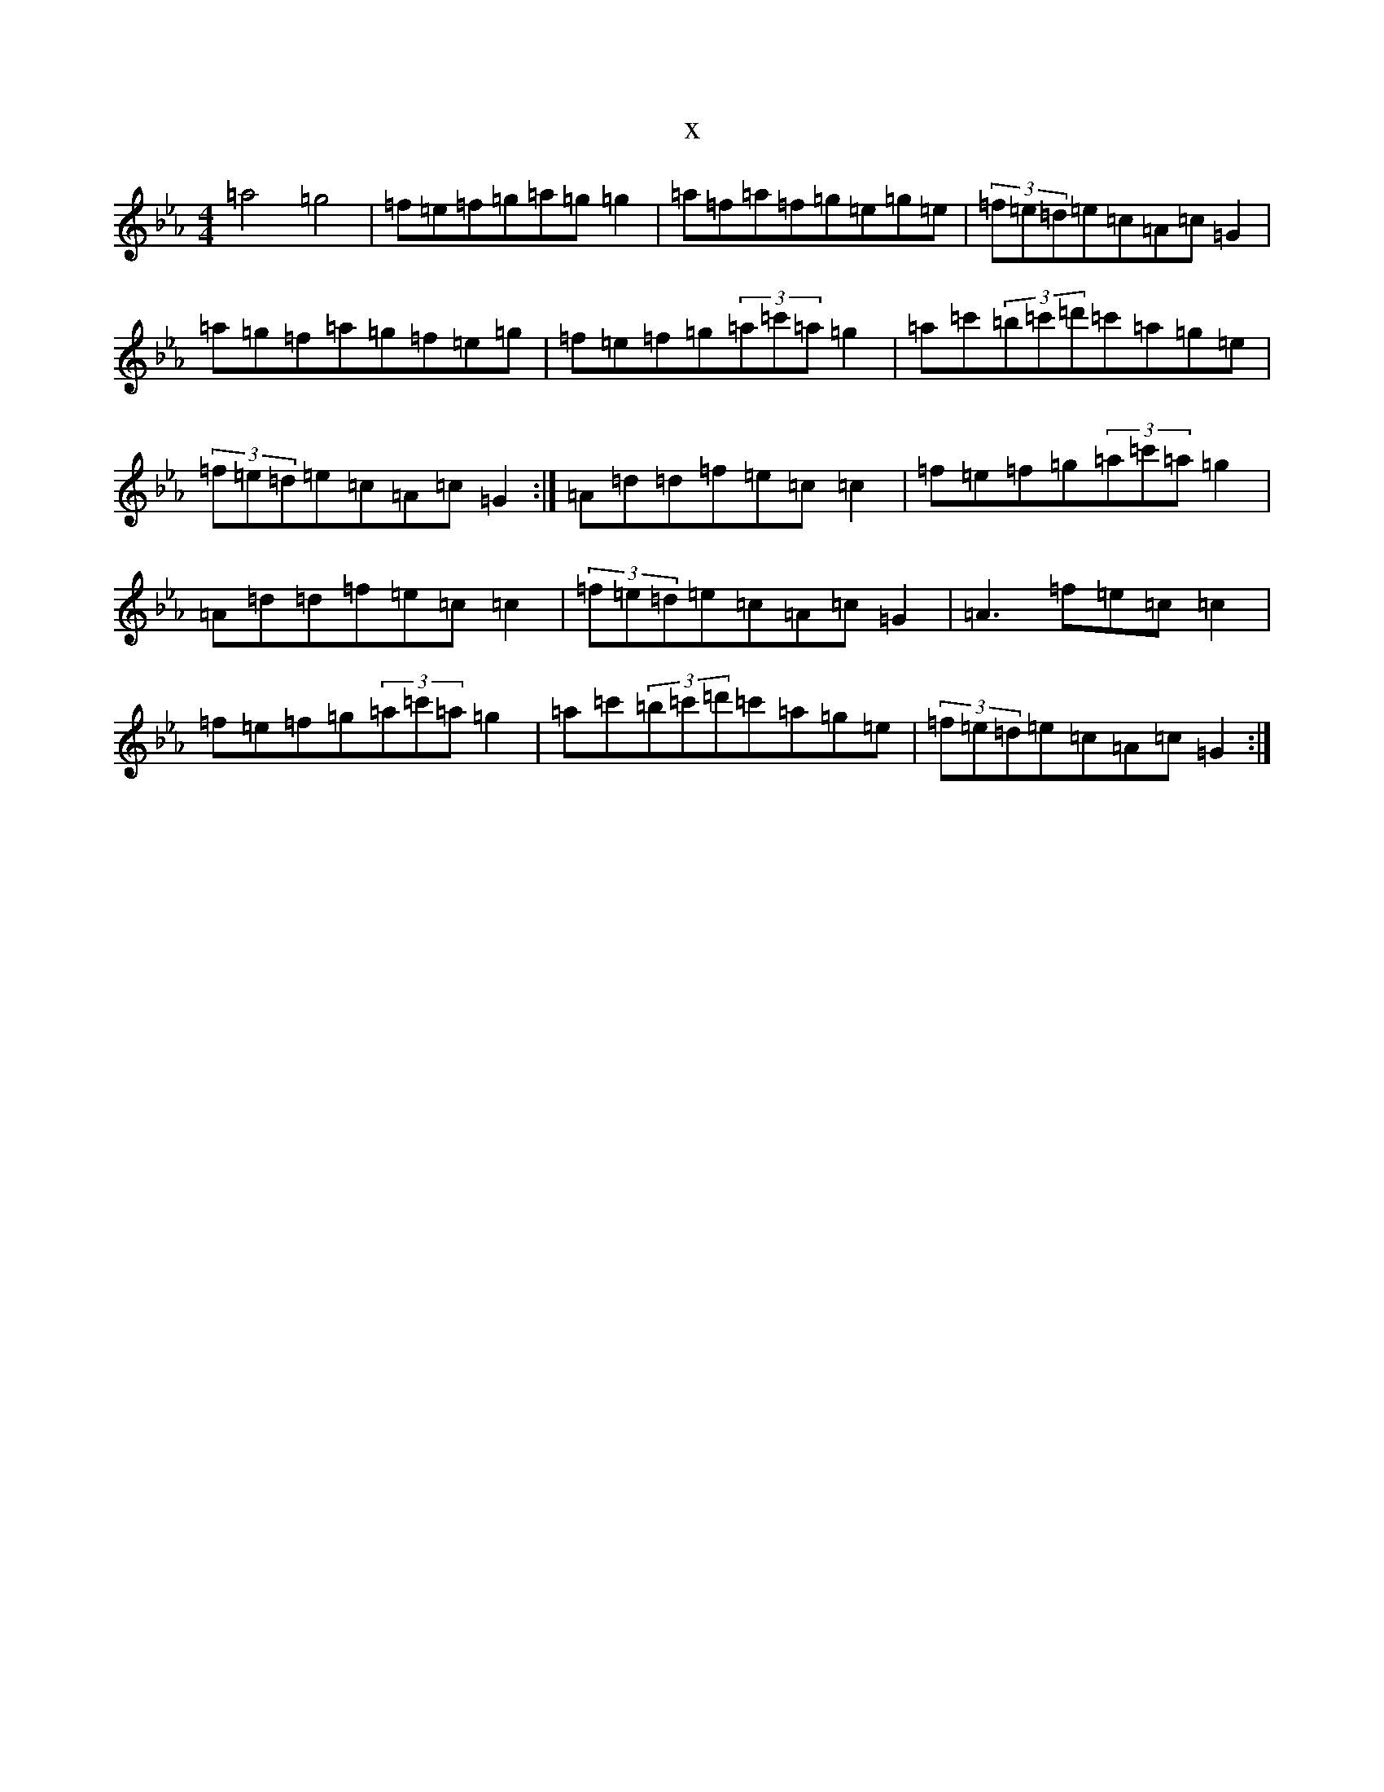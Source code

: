 X:8216
T:x
L:1/8
M:4/4
K: C minor
=a4=g4|=f=e=f=g=a=g=g2|=a=f=a=f=g=e=g=e|(3=f=e=d=e=c=A=c=G2|=a=g=f=a=g=f=e=g|=f=e=f=g(3=a=c'=a=g2|=a=c'(3=b=c'=d'=c'=a=g=e|(3=f=e=d=e=c=A=c=G2:|=A=d=d=f=e=c=c2|=f=e=f=g(3=a=c'=a=g2|=A=d=d=f=e=c=c2|(3=f=e=d=e=c=A=c=G2|=A3=f=e=c=c2|=f=e=f=g(3=a=c'=a=g2|=a=c'(3=b=c'=d'=c'=a=g=e|(3=f=e=d=e=c=A=c=G2:|
